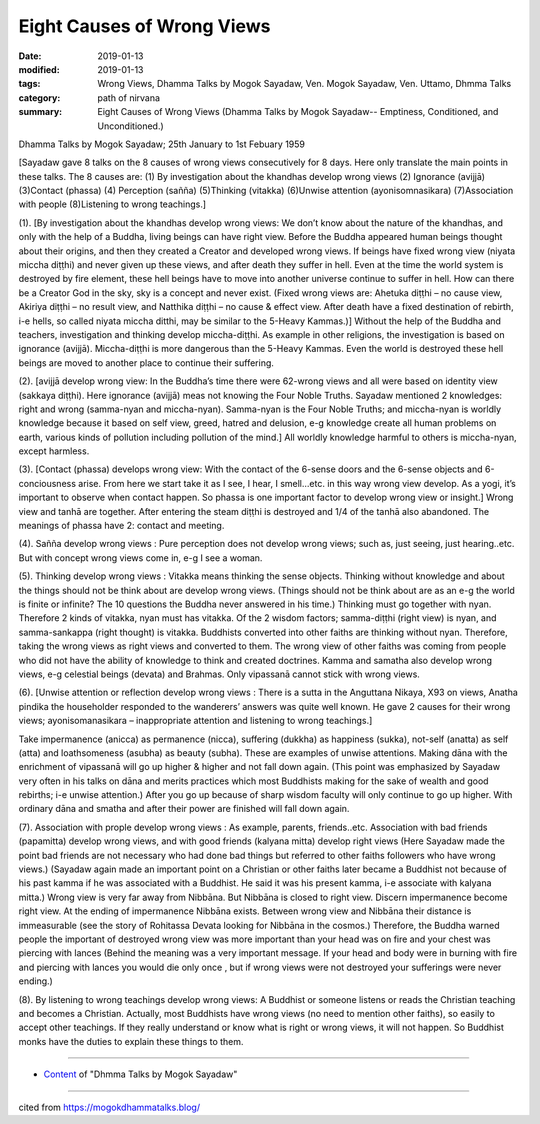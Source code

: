 ==========================================
Eight Causes of Wrong Views
==========================================

:date: 2019-01-13
:modified: 2019-01-13
:tags: Wrong Views, Dhamma Talks by Mogok Sayadaw, Ven. Mogok Sayadaw, Ven. Uttamo, Dhmma Talks
:category: path of nirvana
:summary: Eight Causes of Wrong Views (Dhamma Talks by Mogok Sayadaw-- Emptiness, Conditioned, and Unconditioned.)

Dhamma Talks by Mogok Sayadaw; 25th January to 1st Febuary 1959

[Sayadaw gave 8 talks on the 8 causes of wrong views consecutively for 8 days. Here only translate the main points in these talks. The 8 causes are: (1) By investigation about the khandhas develop wrong views (2) Ignorance (avijjā) (3)Contact (phassa) (4) Perception (sañña) (5)Thinking (vitakka) (6)Unwise attention (ayonisomnasikara) (7)Association with people (8)Listening to wrong teachings.]

(1). [By investigation about the khandhas develop wrong views: We don’t know about the nature of the khandhas, and only with the help of a Buddha, living beings can have right view. Before the Buddha appeared human beings thought about their origins, and then they created a Creator and developed wrong views. If beings have fixed wrong view (niyata miccha diṭṭhi) and never given up these views, and after death they suffer in hell. Even at the time the world system is destroyed by fire element, these hell beings have to move into another universe continue to suffer in hell. How can there be a Creator God in the sky, sky is a concept and never exist. (Fixed wrong views are: Ahetuka diṭṭhi – no cause view, Akiriya diṭṭhi – no result view, and Natthika diṭṭhi – no cause & effect view. After death have a fixed destination of rebirth, i-e hells, so called niyata miccha ditthi, may be similar to the 5-Heavy Kammas.)]
Without the help of the Buddha and teachers, investigation and thinking develop miccha-diṭṭhi. As example in other religions, the investigation is based on ignorance (avijjā). Miccha-diṭṭhi is more dangerous than the 5-Heavy Kammas. Even the world is destroyed these hell beings are moved to another place to continue their suffering.

(2). [avijjā develop wrong view: In the Buddha’s time there were 62-wrong views and all were based on identity view (sakkaya diṭṭhi). Here ignorance (avijjā) meas not knowing the Four Noble Truths. Sayadaw mentioned 2 knowledges: right and wrong (samma-nyan and miccha-nyan). Samma-nyan is the Four Noble Truths; and miccha-nyan is worldly knowledge because it based on self view, greed, hatred and delusion, e-g knowledge create all human problems on earth, various kinds of pollution including pollution of the mind.]
All worldly knowledge harmful to others is miccha-nyan, except harmless.

(3). [Contact (phassa) develops wrong view: With the contact of the 6-sense doors and the 6-sense objects and 6-conciousness arise. From here we start take it as I see, I hear, I smell…etc. in this way wrong view develop. As a yogi, it’s important to observe when contact happen. So phassa is one important factor to develop wrong view or insight.]
Wrong view and tanhā are together. After entering the steam diṭṭhi is destroyed and 1/4 of the tanhā also abandoned. The meanings of phassa have 2: contact and meeting.

(4). Sañña develop wrong views : Pure perception does not develop wrong views; such as, just seeing, just hearing..etc. But with concept wrong views come in, e-g I see a woman.

(5). Thinking develop wrong views : Vitakka means thinking the sense objects. Thinking without knowledge and about the things should not be think about are develop wrong views. (Things should not be think about are as an e-g the world is finite or infinite? The 10 questions the Buddha never answered in his time.) Thinking must go together with nyan. Therefore 2 kinds of vitakka, nyan must has vitakka. Of the 2 wisdom factors; samma-diṭṭhi (right view) is nyan, and samma-sankappa (right thought) is vitakka. Buddhists converted into other faiths are thinking without nyan. Therefore, taking the wrong views as right views and converted to them. The wrong view of other faiths was coming from people who did not have the ability of knowledge to think and created doctrines. Kamma and samatha also develop wrong views, e-g celestial beings (devata) and Brahmas. Only vipassanā cannot stick with wrong views.

(6). [Unwise attention or reflection develop wrong views : There is a sutta in the Anguttana Nikaya, X93 on views, Anatha pindika the householder responded to the wanderers’ answers was quite well known. He gave 2 causes for their wrong views; ayonisomanasikara – inappropriate attention and listening to wrong teachings.]

Take impermanence (anicca) as permanence (nicca), suffering (dukkha) as happiness (sukka), not-self (anatta) as self (atta) and loathsomeness (asubha) as beauty (subha). These are examples of unwise attentions. Making dāna with the enrichment of vipassanā will go up higher & higher and not fall down again. (This point was emphasized by Sayadaw very often in his talks on dāna and merits practices which most Buddhists making for the sake of wealth and good rebirths; i-e unwise attention.) After you go up because of sharp wisdom faculty will only continue to go up higher. With ordinary dāna and smatha and after their power are finished will fall down again.

(7). Association with prople develop wrong views : As example, parents, friends..etc. Association with bad friends (papamitta) develop wrong views, and with good friends (kalyana mitta) develop right views (Here Sayadaw made the point bad friends are not necessary who had done bad things but referred to other faiths followers who have wrong views.)
(Sayadaw again made an important point on a Christian or other faiths later became a Buddhist not because of his past kamma if he was associated with a Buddhist. He said it was his present kamma, i-e associate with kalyana mitta.)
Wrong view is very far away from Nibbāna. But Nibbāna is closed to right view. Discern impermanence become right view. At the ending of impermanence Nibbāna exists. Between wrong view and Nibbāna their distance is immeasurable (see the story of Rohitassa Devata looking for Nibbāna in the cosmos.) Therefore, the Buddha warned people the important of destroyed wrong view was more important than your head was on fire and your chest was piercing with lances (Behind the meaning was a very important message. If your head and body were in burning with fire and piercing with lances you would die only once , but if wrong views were not destroyed your sufferings were never ending.)

(8). By listening to wrong teachings develop wrong views: A Buddhist or someone listens or reads the Christian teaching and becomes a Christian. Actually, most Buddhists have wrong views (no need to mention other faiths), so easily to accept other teachings. If they really understand or know what is right or wrong views, it will not happen. So Buddhist monks have the duties to explain these things to them.

------

- `Content <{filename}../publication-of-ven-uttamo%zh.rst#dhmma-talks-by-mogok-sayadaw>`__ of "Dhmma Talks by Mogok Sayadaw"

------

cited from https://mogokdhammatalks.blog/

..
  2019-01-11  create rst; post on 01-13